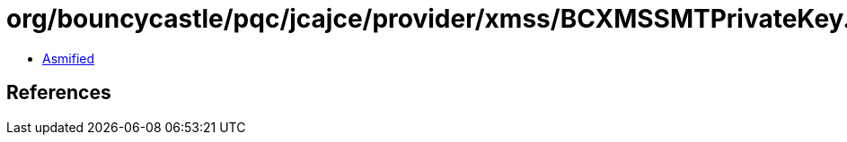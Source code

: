 = org/bouncycastle/pqc/jcajce/provider/xmss/BCXMSSMTPrivateKey.class

 - link:BCXMSSMTPrivateKey-asmified.java[Asmified]

== References

